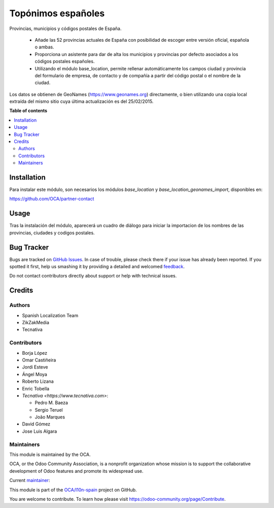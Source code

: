 ===================
Topónimos españoles
===================

.. !!!!!!!!!!!!!!!!!!!!!!!!!!!!!!!!!!!!!!!!!!!!!!!!!!!!
   !! This file is generated by oca-gen-addon-readme !!
   !! changes will be overwritten.                   !!
   !!!!!!!!!!!!!!!!!!!!!!!!!!!!!!!!!!!!!!!!!!!!!!!!!!!!

.. |badge1| image:: https://img.shields.io/badge/maturity-Mature-brightgreen.png
    :target: https://odoo-community.org/page/development-status
    :alt: Mature
.. |badge2| image:: https://img.shields.io/badge/licence-AGPL--3-blue.png
    :target: http://www.gnu.org/licenses/agpl-3.0-standalone.html
    :alt: License: AGPL-3
.. |badge3| image:: https://img.shields.io/badge/github-OCA%2Fl10n--spain-lightgray.png?logo=github
    :target: https://github.com/OCA/l10n-spain/tree/16.0/l10n_es_toponyms
    :alt: OCA/l10n-spain
.. |badge4| image:: https://img.shields.io/badge/weblate-Translate%20me-F47D42.png
    :target: https://translation.odoo-community.org/projects/l10n-spain-16-0/l10n-spain-16-0-l10n_es_toponyms
    :alt: Translate me on Weblate
.. |badge5| image:: https://img.shields.io/badge/runbot-Try%20me-875A7B.png
    :target: https://runbot.odoo-community.org/runbot/189/16.0
    :alt: Try me on Runbot

|badge1| |badge2| |badge3| |badge4| |badge5| 

Provincias, municipios y códigos postales de España.

  * Añade las 52 provincias actuales de España con posibilidad de escoger
    entre versión oficial, española o ambas.
  * Proporciona un asistente para dar de alta los municipios y provincias por
    defecto asociados a los códigos postales españoles.
  * Utilizando el módulo base_location, permite rellenar automáticamente los
    campos ciudad y provincia del formulario de empresa, de contacto y de
    compañía a partir del código postal o el nombre de la ciudad.

Los datos se obtienen de GeoNames (https://www.geonames.org) directamente,
o bien utilizando una copia local extraída del mismo sitio cuya última
actualización es del 25/02/2015.

**Table of contents**

.. contents::
   :local:

Installation
============

Para instalar este módulo, son necesarios los módulos *base_location* y
*base_location_geonames_import*, disponibles en:

https://github.com/OCA/partner-contact

Usage
=====

Tras la instalación del módulo, aparecerá un cuadro de diálogo para iniciar
la importacion de los nombres de las provincias, ciudades y codigos postales.

Bug Tracker
===========

Bugs are tracked on `GitHub Issues <https://github.com/OCA/l10n-spain/issues>`_.
In case of trouble, please check there if your issue has already been reported.
If you spotted it first, help us smashing it by providing a detailed and welcomed
`feedback <https://github.com/OCA/l10n-spain/issues/new?body=module:%20l10n_es_toponyms%0Aversion:%2016.0%0A%0A**Steps%20to%20reproduce**%0A-%20...%0A%0A**Current%20behavior**%0A%0A**Expected%20behavior**>`_.

Do not contact contributors directly about support or help with technical issues.

Credits
=======

Authors
~~~~~~~

* Spanish Localization Team
* ZikZakMedia
* Tecnativa

Contributors
~~~~~~~~~~~~

* Borja López
* Omar Castiñeira
* Jordi Esteve
* Ángel Moya
* Roberto Lizana
* Enric Tobella
* `Tecnativa <https://www.tecnativa.com>`:

  * Pedro M. Baeza
  * Sergio Teruel
  * João Marques
* David Gómez
* Jose Luis Algara

Maintainers
~~~~~~~~~~~

This module is maintained by the OCA.

.. image:: https://odoo-community.org/logo.png
   :alt: Odoo Community Association
   :target: https://odoo-community.org

OCA, or the Odoo Community Association, is a nonprofit organization whose
mission is to support the collaborative development of Odoo features and
promote its widespread use.

.. |maintainer-pedrobaeza| image:: https://github.com/pedrobaeza.png?size=40px
    :target: https://github.com/pedrobaeza
    :alt: pedrobaeza

Current `maintainer <https://odoo-community.org/page/maintainer-role>`__:

|maintainer-pedrobaeza| 

This module is part of the `OCA/l10n-spain <https://github.com/OCA/l10n-spain/tree/16.0/l10n_es_toponyms>`_ project on GitHub.

You are welcome to contribute. To learn how please visit https://odoo-community.org/page/Contribute.
